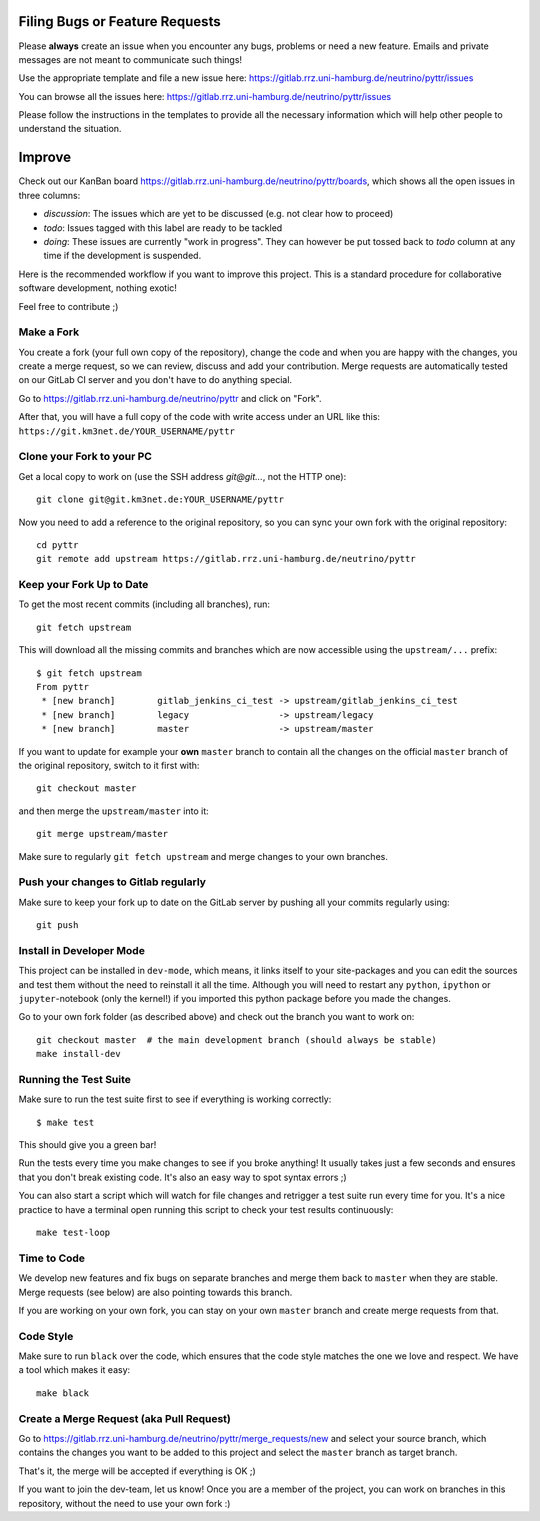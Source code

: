 Filing Bugs or Feature Requests
-------------------------------

Please **always** create an issue when you encounter any bugs, problems or
need a new feature. Emails and private messages are not meant to communicate
such things!

Use the appropriate template and file a new issue here:
https://gitlab.rrz.uni-hamburg.de/neutrino/pyttr/issues

You can browse all the issues here: https://gitlab.rrz.uni-hamburg.de/neutrino/pyttr/issues

Please follow the instructions in the templates to provide all the
necessary information which will help other people to understand the
situation.

Improve
-------

Check out our KanBan board https://gitlab.rrz.uni-hamburg.de/neutrino/pyttr/boards,
which shows all the open issues in three columns:

- *discussion*: The issues which are yet to be discussed (e.g. not clear how to proceed)
- *todo*: Issues tagged with this label are ready to be tackled
- *doing*: These issues are currently "work in progress". They can however be
  put tossed back to *todo* column at any time if the development is suspended.

Here is the recommended workflow if you want to improve this project. This is a
standard procedure for collaborative software development, nothing exotic!

Feel free to contribute ;)

Make a Fork
~~~~~~~~~~~

You create a fork (your full own copy of the
repository), change the code and when you are happy with the changes, you create
a merge request, so we can review, discuss and add your contribution.
Merge requests are automatically tested on our GitLab CI server and you
don't have to do anything special.

Go to https://gitlab.rrz.uni-hamburg.de/neutrino/pyttr and click on "Fork".

After that, you will have a full copy of the code with write access under an URL
like this: ``https://git.km3net.de/YOUR_USERNAME/pyttr``

Clone your Fork to your PC
~~~~~~~~~~~~~~~~~~~~~~~~~~

Get a local copy to work on (use the SSH address `git@git...`, not the HTTP one)::

    git clone git@git.km3net.de:YOUR_USERNAME/pyttr

Now you need to add a reference to the original repository, so you can sync your
own fork with the original repository::

    cd pyttr
    git remote add upstream https://gitlab.rrz.uni-hamburg.de/neutrino/pyttr


Keep your Fork Up to Date
~~~~~~~~~~~~~~~~~~~~~~~~~

To get the most recent commits (including all branches), run::

    git fetch upstream

This will download all the missing commits and branches which are now accessible
using the ``upstream/...`` prefix::

    $ git fetch upstream
    From pyttr
     * [new branch]        gitlab_jenkins_ci_test -> upstream/gitlab_jenkins_ci_test
     * [new branch]        legacy                 -> upstream/legacy
     * [new branch]        master                 -> upstream/master


If you want to update for example your **own** ``master`` branch
to contain all the changes on the official ``master`` branch of the original repository,
switch to it first with::

    git checkout master

and then merge the ``upstream/master`` into it::

    git merge upstream/master

Make sure to regularly ``git fetch upstream`` and merge changes to your own branches.

Push your changes to Gitlab regularly
~~~~~~~~~~~~~~~~~~~~~~~~~~~~~~~~~~~~~

Make sure to keep your fork up to date on the GitLab server by pushing
all your commits regularly using::

    git push


Install in Developer Mode
~~~~~~~~~~~~~~~~~~~~~~~~~

This project can be installed in ``dev-mode``, which means, it links itself to
your site-packages and you can edit the sources and test them without the need
to reinstall it all the time. Although you will need to restart any
``python``, ``ipython`` or ``jupyter``-notebook (only the kernel!) if you
imported this python package before you made the changes.

Go to your own fork folder (as described above) and check out the branch you
want to work on::

    git checkout master  # the main development branch (should always be stable)
    make install-dev


Running the Test Suite
~~~~~~~~~~~~~~~~~~~~~~

Make sure to run the test suite first to see if everything is working
correctly::

    $ make test

This should give you a green bar!

Run the tests every time you make changes to see if you broke anything! It usually
takes just a few seconds and ensures that you don't break existing code. It's
also an easy way to spot syntax errors ;)

You can also start a script which will watch for file changes and retrigger
a test suite run every time for you. It's a nice practice to have a terminal
open running this script to check your test results continuously::

    make test-loop

Time to Code
~~~~~~~~~~~~

We develop new features and fix bugs on separate branches and merge them
back to ``master`` when they are stable. Merge requests (see below) are also
pointing towards this branch.

If you are working on your own fork, you can stay on your own ``master`` branch
and create merge requests from that.

Code Style
~~~~~~~~~~

Make sure to run ``black`` over the code, which ensures that the code style
matches the one we love and respect. We have a tool which makes it easy::

    make black

Create a Merge Request (aka Pull Request)
~~~~~~~~~~~~~~~~~~~~~~~~~~~~~~~~~~~~~~~~~

Go to https://gitlab.rrz.uni-hamburg.de/neutrino/pyttr/merge_requests/new and select your
source branch, which contains the changes you want to be added to this project
and select the ``master`` branch as target branch.

That's it, the merge will be accepted if everything is OK ;)

If you want to join the dev-team, let us know! Once you are a member of the
project, you can work on branches in this repository, without the need to
use your own fork :)
